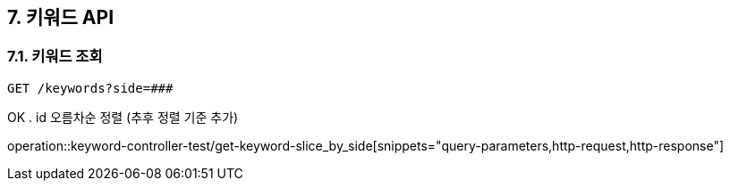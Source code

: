 == 7. 키워드 API
### 7.1. 키워드 조회

[source.html]
GET /keywords?side=###


OK . id 오름차순 정렬 (추후 정렬 기준 추가)

operation::keyword-controller-test/get-keyword-slice_by_side[snippets="query-parameters,http-request,http-response"]

